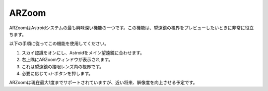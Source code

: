 .. _arzoom:

ARZoom
======================

ARZoomはAstroidシステムの最も興味深い機能の一つです。この機能は、望遠鏡の視界をプレビューしたいときに非常に役立ちます。

以下の手順に従ってこの機能を使用してください。

1. スカイ認識をオンにし、Astroidをメイン望遠鏡に合わせます。
2. 右上隅にARZoomウィンドウが表示されます。
3. これは望遠鏡の接眼レンズ内の視界です。
4. 必要に応じて+/-ボタンを押します。

ARZoomは現在最大1度までサポートされていますが、近い将来、解像度を向上させる予定です。

